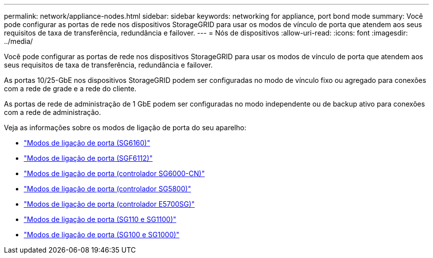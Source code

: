 ---
permalink: network/appliance-nodes.html 
sidebar: sidebar 
keywords: networking for appliance, port bond mode 
summary: Você pode configurar as portas de rede nos dispositivos StorageGRID para usar os modos de vínculo de porta que atendem aos seus requisitos de taxa de transferência, redundância e failover. 
---
= Nós de dispositivos
:allow-uri-read: 
:icons: font
:imagesdir: ../media/


[role="lead"]
Você pode configurar as portas de rede nos dispositivos StorageGRID para usar os modos de vínculo de porta que atendem aos seus requisitos de taxa de transferência, redundância e failover.

As portas 10/25-GbE nos dispositivos StorageGRID podem ser configuradas no modo de vínculo fixo ou agregado para conexões com a rede de grade e a rede do cliente.

As portas de rede de administração de 1 GbE podem ser configuradas no modo independente ou de backup ativo para conexões com a rede de administração.

Veja as informações sobre os modos de ligação de porta do seu aparelho:

* https://docs.netapp.com/us-en/storagegrid-appliances/installconfig/gathering-installation-information-sg6100.html#port-bond-modes["Modos de ligação de porta (SG6160)"^]
* https://docs.netapp.com/us-en/storagegrid-appliances/installconfig/gathering-installation-information-sg6100.html#port-bond-modes["Modos de ligação de porta (SGF6112)"^]
* https://docs.netapp.com/us-en/storagegrid-appliances/installconfig/gathering-installation-information-sg6000.html#port-bond-modes["Modos de ligação de porta (controlador SG6000-CN)"^]
* https://docs.netapp.com/us-en/storagegrid-appliances/installconfig/gathering-installation-information-sg5800.html#port-bond-modes["Modos de ligação de porta (controlador SG5800)"^]
* https://docs.netapp.com/us-en/storagegrid-appliances/installconfig/gathering-installation-information-sg5700.html#port-bond-modes["Modos de ligação de porta (controlador E5700SG)"^]
* https://docs.netapp.com/us-en/storagegrid-appliances/installconfig/gathering-installation-information-sg110-and-sg1100.html#port-bond-modes["Modos de ligação de porta (SG110 e SG1100)"^]
* https://docs.netapp.com/us-en/storagegrid-appliances/installconfig/gathering-installation-information-sg100-and-sg1000.html#port-bond-modes["Modos de ligação de porta (SG100 e SG1000)"^]

